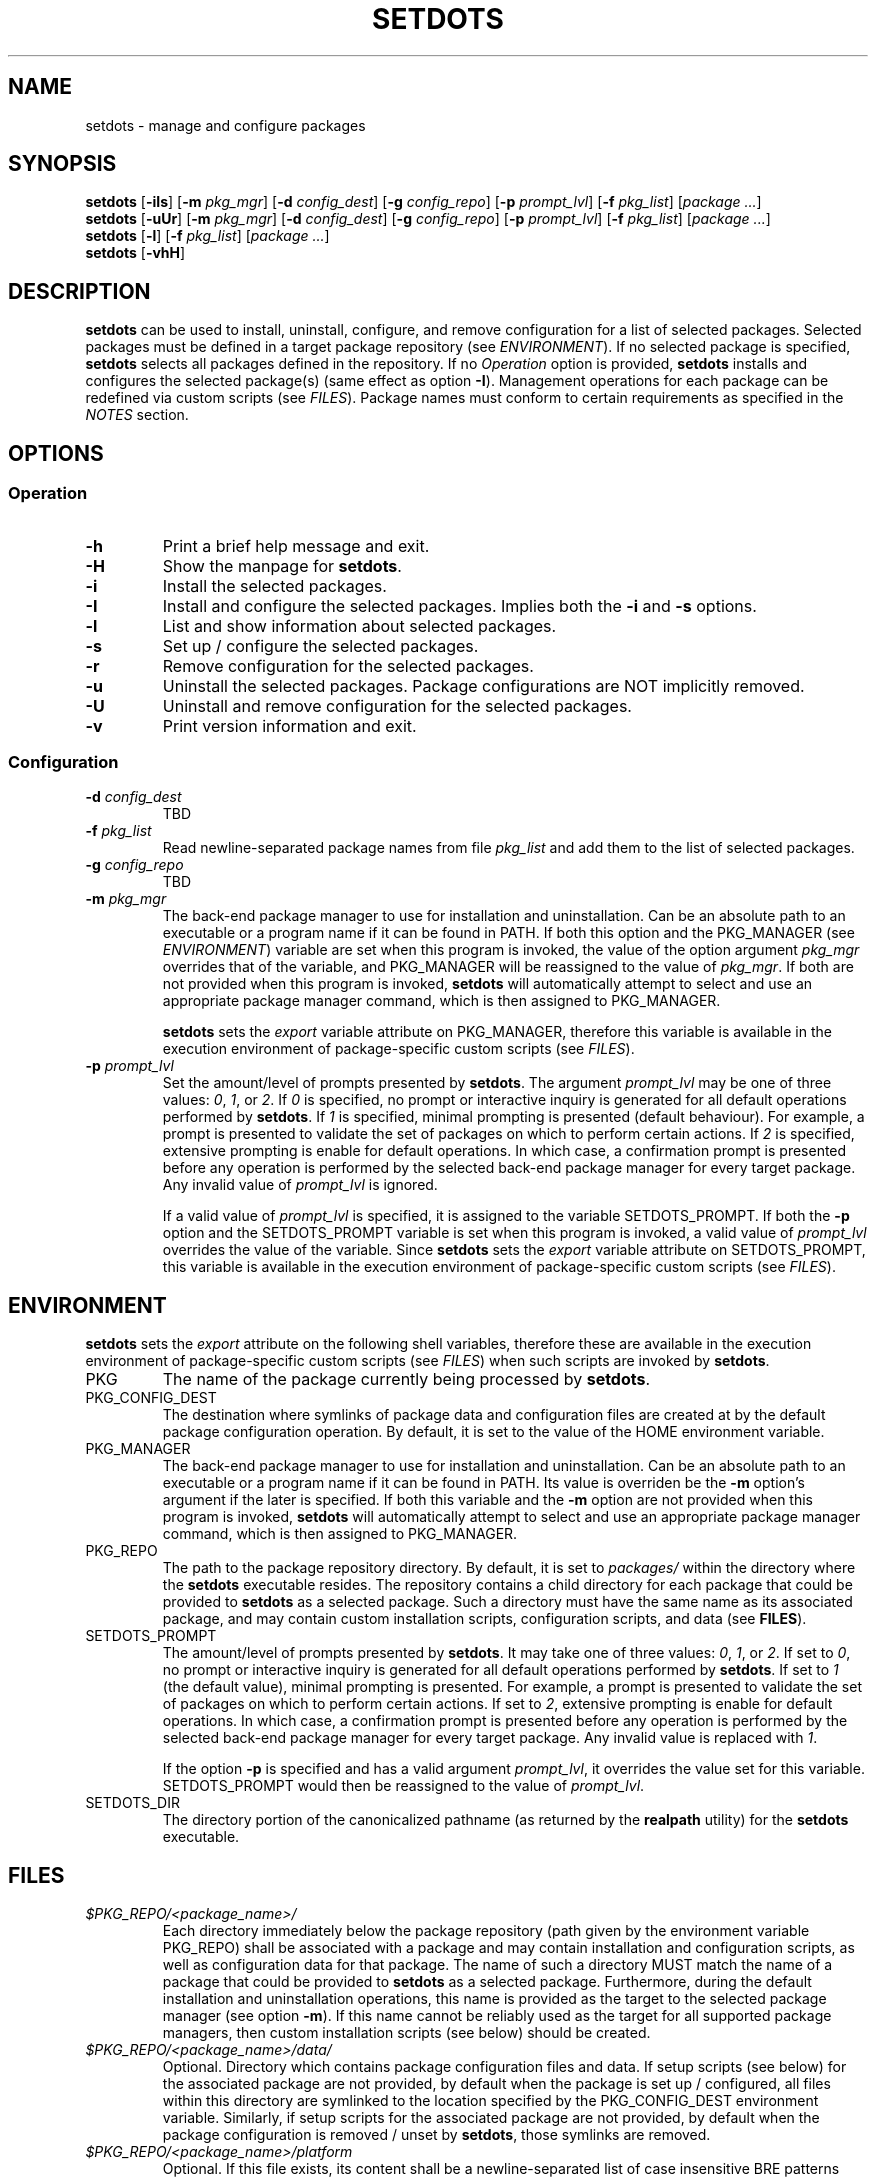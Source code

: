 .\" Automatically generated by Pandoc 3.3
.\"
.TH "SETDOTS" "1" "September 2024" "setdots 0.3"
.SH NAME
setdots \- manage and configure packages
.SH SYNOPSIS
\f[B]setdots\f[R] [\f[B]\-iIs\f[R]] [\f[B]\-m\f[R] \f[I]pkg_mgr\f[R]]
[\f[B]\-d\f[R] \f[I]config_dest\f[R]] [\f[B]\-g\f[R]
\f[I]config_repo\f[R]] [\f[B]\-p\f[R] \f[I]prompt_lvl\f[R]]
[\f[B]\-f\f[R] \f[I]pkg_list\f[R]] [\f[I]package \&...\f[R]]
.PD 0
.P
.PD
\f[B]setdots\f[R] [\f[B]\-uUr\f[R]] [\f[B]\-m\f[R] \f[I]pkg_mgr\f[R]]
[\f[B]\-d\f[R] \f[I]config_dest\f[R]] [\f[B]\-g\f[R]
\f[I]config_repo\f[R]] [\f[B]\-p\f[R] \f[I]prompt_lvl\f[R]]
[\f[B]\-f\f[R] \f[I]pkg_list\f[R]] [\f[I]package \&...\f[R]]
.PD 0
.P
.PD
\f[B]setdots\f[R] [\f[B]\-l\f[R]] [\f[B]\-f\f[R] \f[I]pkg_list\f[R]]
[\f[I]package \&...\f[R]]
.PD 0
.P
.PD
\f[B]setdots\f[R] [\f[B]\-vhH\f[R]]
.SH DESCRIPTION
\f[B]setdots\f[R] can be used to install, uninstall, configure, and
remove configuration for a list of selected packages.
Selected packages must be defined in a target package repository (see
\f[I]ENVIRONMENT\f[R]).
If no selected package is specified, \f[B]setdots\f[R] selects all
packages defined in the repository.
If no \f[I]Operation\f[R] option is provided, \f[B]setdots\f[R] installs
and configures the selected package(s) (same effect as option
\f[B]\-I\f[R]).
Management operations for each package can be redefined via custom
scripts (see \f[I]FILES\f[R]).
Package names must conform to certain requirements as specified in the
\f[I]NOTES\f[R] section.
.SH OPTIONS
.SS Operation
.TP
\f[B]\-h\f[R]
Print a brief help message and exit.
.TP
\f[B]\-H\f[R]
Show the manpage for \f[B]setdots\f[R].
.TP
\f[B]\-i\f[R]
Install the selected packages.
.TP
\f[B]\-I\f[R]
Install and configure the selected packages.
Implies both the \f[B]\-i\f[R] and \f[B]\-s\f[R] options.
.TP
\f[B]\-l\f[R]
List and show information about selected packages.
.TP
\f[B]\-s\f[R]
Set up / configure the selected packages.
.TP
\f[B]\-r\f[R]
Remove configuration for the selected packages.
.TP
\f[B]\-u\f[R]
Uninstall the selected packages.
Package configurations are NOT implicitly removed.
.TP
\f[B]\-U\f[R]
Uninstall and remove configuration for the selected packages.
.TP
\f[B]\-v\f[R]
Print version information and exit.
.SS Configuration
.TP
\f[B]\-d\f[R] \f[I]config_dest\f[R]
TBD
.TP
\f[B]\-f\f[R] \f[I]pkg_list\f[R]
Read newline\-separated package names from file \f[I]pkg_list\f[R] and
add them to the list of selected packages.
.TP
\f[B]\-g\f[R] \f[I]config_repo\f[R]
TBD
.TP
\f[B]\-m\f[R] \f[I]pkg_mgr\f[R]
The back\-end package manager to use for installation and
uninstallation.
Can be an absolute path to an executable or a program name if it can be
found in PATH.
If both this option and the PKG_MANAGER (see \f[I]ENVIRONMENT\f[R])
variable are set when this program is invoked, the value of the option
argument \f[I]pkg_mgr\f[R] overrides that of the variable, and
PKG_MANAGER will be reassigned to the value of \f[I]pkg_mgr\f[R].
If both are not provided when this program is invoked, \f[B]setdots\f[R]
will automatically attempt to select and use an appropriate package
manager command, which is then assigned to PKG_MANAGER.
.RS
.PP
\f[B]setdots\f[R] sets the \f[I]export\f[R] variable attribute on
PKG_MANAGER, therefore this variable is available in the execution
environment of package\-specific custom scripts (see \f[I]FILES\f[R]).
.RE
.TP
\f[B]\-p\f[R] \f[I]prompt_lvl\f[R]
Set the amount/level of prompts presented by \f[B]setdots\f[R].
The argument \f[I]prompt_lvl\f[R] may be one of three values:
\f[I]0\f[R], \f[I]1\f[R], or \f[I]2\f[R].
If \f[I]0\f[R] is specified, no prompt or interactive inquiry is
generated for all default operations performed by \f[B]setdots\f[R].
If \f[I]1\f[R] is specified, minimal prompting is presented (default
behaviour).
For example, a prompt is presented to validate the set of packages on
which to perform certain actions.
If \f[I]2\f[R] is specified, extensive prompting is enable for default
operations.
In which case, a confirmation prompt is presented before any operation
is performed by the selected back\-end package manager for every target
package.
Any invalid value of \f[I]prompt_lvl\f[R] is ignored.
.RS
.PP
If a valid value of \f[I]prompt_lvl\f[R] is specified, it is assigned to
the variable SETDOTS_PROMPT.
If both the \f[B]\-p\f[R] option and the SETDOTS_PROMPT variable is set
when this program is invoked, a valid value of \f[I]prompt_lvl\f[R]
overrides the value of the variable.
Since \f[B]setdots\f[R] sets the \f[I]export\f[R] variable attribute on
SETDOTS_PROMPT, this variable is available in the execution environment
of package\-specific custom scripts (see \f[I]FILES\f[R]).
.RE
.SH ENVIRONMENT
\f[B]setdots\f[R] sets the \f[I]export\f[R] attribute on the following
shell variables, therefore these are available in the execution
environment of package\-specific custom scripts (see \f[I]FILES\f[R])
when such scripts are invoked by \f[B]setdots\f[R].
.TP
PKG
The name of the package currently being processed by \f[B]setdots\f[R].
.TP
PKG_CONFIG_DEST
The destination where symlinks of package data and configuration files
are created at by the default package configuration operation.
By default, it is set to the value of the HOME environment variable.
.TP
PKG_MANAGER
The back\-end package manager to use for installation and
uninstallation.
Can be an absolute path to an executable or a program name if it can be
found in PATH.
Its value is overriden be the \f[B]\-m\f[R] option\[cq]s argument if the
later is specified.
If both this variable and the \f[B]\-m\f[R] option are not provided when
this program is invoked, \f[B]setdots\f[R] will automatically attempt to
select and use an appropriate package manager command, which is then
assigned to PKG_MANAGER.
.TP
PKG_REPO
The path to the package repository directory.
By default, it is set to \f[I]packages/\f[R] within the directory where
the \f[B]setdots\f[R] executable resides.
The repository contains a child directory for each package that could be
provided to \f[B]setdots\f[R] as a selected package.
Such a directory must have the same name as its associated package, and
may contain custom installation scripts, configuration scripts, and data
(see \f[B]FILES\f[R]).
.TP
SETDOTS_PROMPT
The amount/level of prompts presented by \f[B]setdots\f[R].
It may take one of three values: \f[I]0\f[R], \f[I]1\f[R], or
\f[I]2\f[R].
If set to \f[I]0\f[R], no prompt or interactive inquiry is generated for
all default operations performed by \f[B]setdots\f[R].
If set to \f[I]1\f[R] (the default value), minimal prompting is
presented.
For example, a prompt is presented to validate the set of packages on
which to perform certain actions.
If set to \f[I]2\f[R], extensive prompting is enable for default
operations.
In which case, a confirmation prompt is presented before any operation
is performed by the selected back\-end package manager for every target
package.
Any invalid value is replaced with \f[I]1\f[R].
.RS
.PP
If the option \f[B]\-p\f[R] is specified and has a valid argument
\f[I]prompt_lvl\f[R], it overrides the value set for this variable.
SETDOTS_PROMPT would then be reassigned to the value of
\f[I]prompt_lvl\f[R].
.RE
.TP
SETDOTS_DIR
The directory portion of the canonicalized pathname (as returned by the
\f[B]realpath\f[R] utility) for the \f[B]setdots\f[R] executable.
.SH FILES
.TP
\f[I]$PKG_REPO/<package_name>/\f[R]
Each directory immediately below the package repository (path given by
the environment variable PKG_REPO) shall be associated with a package
and may contain installation and configuration scripts, as well as
configuration data for that package.
The name of such a directory MUST match the name of a package that could
be provided to \f[B]setdots\f[R] as a selected package.
Furthermore, during the default installation and uninstallation
operations, this name is provided as the target to the selected package
manager (see option \f[B]\-m\f[R]).
If this name cannot be reliably used as the target for all supported
package managers, then custom installation scripts (see below) should be
created.
.TP
\f[I]$PKG_REPO/<package_name>/data/\f[R]
Optional.
Directory which contains package configuration files and data.
If setup scripts (see below) for the associated package are not
provided, by default when the package is set up / configured, all files
within this directory are symlinked to the location specified by the
PKG_CONFIG_DEST environment variable.
Similarly, if setup scripts for the associated package are not provided,
by default when the package configuration is removed / unset by
\f[B]setdots\f[R], those symlinks are removed.
.TP
\f[I]$PKG_REPO/<package_name>/platform\f[R]
Optional.
If this file exists, its content shall be a newline\-separated list of
case insensitive BRE patterns that may match any part of the \f[I]uname
\-s\f[R] command\[cq]s output on platforms/operating systems for which
the package is compatible with.
Packages which designate such a platform compatibility list will
\f[I]ONLY\f[R] be subject to any operation on its supported platforms.
.TP
\f[I]$PKG_REPO/<package_name>/noinstall\f[R]
Optional.
If this file exists, installation for this package is ALWAYS skipped.
.TP
\f[I]$PKG_REPO/<package_name>/preinstall\f[R]
Optional.
Pre\-installation script that is executed before its associated package
undergoes default installation, or before the
\f[I]$PKG_REPO/<package_name>/install\f[R] script if it exists.
.TP
\f[I]$PKG_REPO/<package_name>/install\f[R]
Optional.
Installation script that replaces the default package installation
operation.
The default package installation operation simply involves installing a
selected package using the selected package manager.
.TP
\f[I]$PKG_REPO/<package_name>/postinstall\f[R]
Optional.
Post\-installation script that is executed after its associated package
undergoes default installation, or after the
\f[I]$PKG_REPO/<package_name>/install\f[R] script if it exists.
.TP
\f[I]$PKG_REPO/<package_name>/uninstall\f[R]
Optional.
Uninstallation script that replaces the default package uninstallation
operation.
The default package uninstallation operation simply involves
uninstalling a selected package using the selected package manager.
.TP
\f[I]$PKG_REPO/<package_name>/nosetup\f[R]
Optional.
If this file exists, setup / configuration for this package is ALWAYS
skipped.
.TP
\f[I]$PKG_REPO/<package_name>/presetup\f[R]
Optional.
Pre\-configuration script that is executed before its associated
packages undergoes default setup / configuration, or before the
\f[I]$PKG_REPO/<package_name>/setup\f[R] script if it exists.
.TP
\f[I]$PKG_REPO/<package_name>/setup\f[R]
Optional.
Configuration script that replaces the default package setup /
configuration operation (see \f[I]$PKG_REPO/<package_name>/data/\f[R]
above).
.TP
\f[I]$PKG_REPO/<package_name>/postsetup\f[R]
Optional.
Post\-configuration script that is executed after its associated
packages undergoes default setup / configuration, or after the
\f[I]$PKG_REPO/<package_name>/setup\f[R] script if it exists.
.TP
\f[I]$PKG_REPO/<package_name>/unset\f[R]
Optional.
Configuration removal script that replaces the default package
configuration removal operation (see
\f[I]$PKG_REPO/<package_name>/data/\f[R] above).
.SH NOTES
A valid package name shall not consist strictly of whitespace characters
as defined by the \f[B]space\f[R] character class of the shell
environment locale.
A valid package name shall also not contain any occurance of the
<newline> character which is reserved for use as a delimiter by
\f[B]setdots\f[R].
.PP
To be recognizable / selectable by \f[B]setdots\f[R], each
\f[I]package\f[R] specified as command operand, or specified within a
\f[I]package\-list\f[R] file as required by the \f[B]\-f\f[R] option,
must have an associated sub\-directory of the same name witin the
targeted package repository (see variable PKG_REPO).
